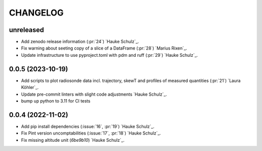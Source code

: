=========
CHANGELOG
=========

unreleased
------------------

* Add zenodo release information (:pr:`24`) `Hauke Schulz`_.
* Fix warning about seeting copy of a slice of a DataFrame (:pr:`28`) `Marius Rixen`_.
* Update infrastructure to use pyproject.toml with pdm and ruff (:pr:`29`) `Hauke Schulz`_.


0.0.5 (2023-10-19)
------------------

* Add scripts to plot radiosonde data incl. trajectory, skewT and profiles of measured quantities (:pr:`21`) `Laura Köhler`_.
* Update pre-commit linters with slight code adjustments `Hauke Schulz`_.
* bump up python to 3.11 for CI tests

0.0.4 (2022-11-02)
------------------

* Add pip install dependencies (:issue:`16`, :pr:`19`) `Hauke Schulz`_.
* Fix Pint version uncomptabilities (:issue:`17`, :pr:`18`) `Hauke Schulz`_.
* Fix missing altitude unit (`6be9b10`) `Hauke Schulz`_.

